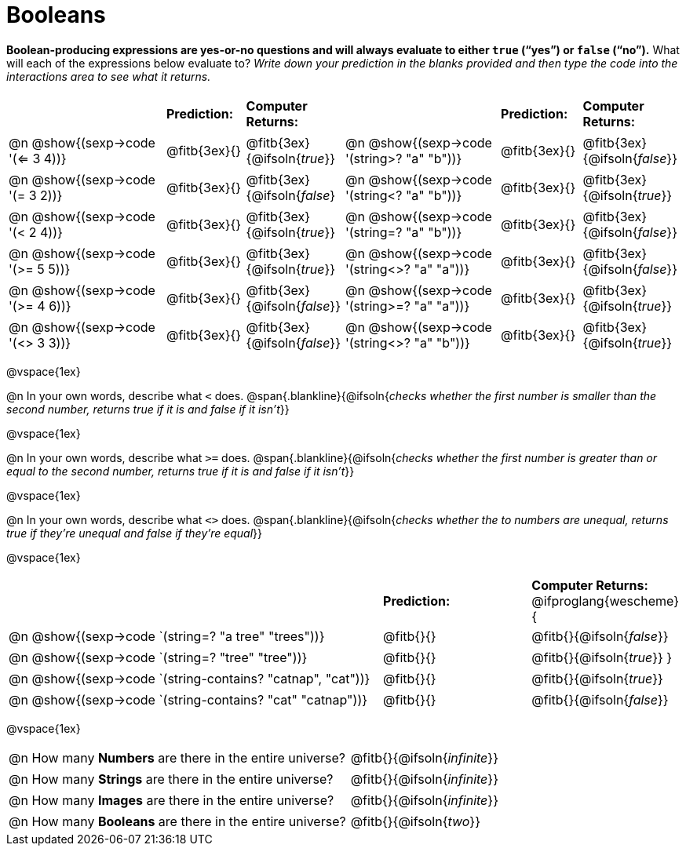 = Booleans

*Boolean-producing expressions are yes-or-no questions and will always evaluate to either `true` (“yes”) or `false` (“no”).* What will each of the expressions below evaluate to? _Write down your prediction in the blanks provided and then type the code into the interactions area to see what it returns._

++++
<style>
/** fitb CSS experiment **/
td:nth-of-type(even) p { display: table; width: 100%; }
td:nth-of-type(even) .fitb { display: table-cell; width: 90%; }
td {padding-bottom: 0px !important;}
</style>
++++


[cols="4,.>2,.>2,4,.>2,.>2", frame="none", grid="none", stripes="none"]
|===
|								    		| *Prediction:*	| *Computer Returns:*
|                                			| *Prediction:*	| *Computer Returns:*

|@n @show{(sexp->code '(<= 3 4))}   		| @fitb{3ex}{}  | @fitb{3ex}{@ifsoln{_true_}}
|@n @show{(sexp->code '(string>? "a" "b"))} | @fitb{3ex}{}  | @fitb{3ex}{@ifsoln{_false_}}

|@n @show{(sexp->code '(= 3 2))}			| @fitb{3ex}{}	| @fitb{3ex}{@ifsoln{_false_}
|@n @show{(sexp->code '(string<? "a" "b"))}	| @fitb{3ex}{}	| @fitb{3ex}{@ifsoln{_true_}}

|@n @show{(sexp->code '(< 2 4))}			| @fitb{3ex}{}	| @fitb{3ex}{@ifsoln{_true_}}
|@n @show{(sexp->code '(string=? "a" "b"))}	| @fitb{3ex}{}	| @fitb{3ex}{@ifsoln{_false_}}

|@n @show{(sexp->code '(>= 5 5))}			| @fitb{3ex}{}	| @fitb{3ex}{@ifsoln{_true_}}
|@n @show{(sexp->code '(string<>? "a" "a"))}| @fitb{3ex}{}	| @fitb{3ex}{@ifsoln{_false_}}

|@n @show{(sexp->code '(>= 4 6))}			| @fitb{3ex}{}	| @fitb{3ex}{@ifsoln{_false_}}
|@n @show{(sexp->code '(string>=? "a" "a"))}| @fitb{3ex}{}	| @fitb{3ex}{@ifsoln{_true_}}


|@n @show{(sexp->code '(<> 3 3))}			| @fitb{3ex}{}	| @fitb{3ex}{@ifsoln{_false_}}
|@n @show{(sexp->code '(string<>? "a" "b"))}| @fitb{3ex}{}	| @fitb{3ex}{@ifsoln{_true_}}
|===

@vspace{1ex}

@n In your own words, describe what `<` does.
@span{.blankline}{@ifsoln{_checks whether the first number is smaller than the second number, returns true if it is and false if it isn't_}}

@vspace{1ex}

@n In your own words, describe what `>=` does.
@span{.blankline}{@ifsoln{_checks whether the first number is greater than or equal to the second number, returns true if it is and false if it isn't_}}

@vspace{1ex}

@n In your own words, describe what `<>` does.
@span{.blankline}{@ifsoln{_checks whether the to numbers are unequal, returns true if they're unequal and false if they're equal_}}

@vspace{1ex}

[cols="5, .>2, .>2", frame="none", grid="none", stripes="none"]
|===
|															 | *Prediction:*	| *Computer Returns:*
@ifproglang{wescheme}{
|@n @show{(sexp->code `(string=? "a tree" "trees"))} 	 	 | @fitb{}{}		| @fitb{}{@ifsoln{_false_}}
|@n @show{(sexp->code `(string=? "tree"   "tree"))}		 	 | @fitb{}{}		| @fitb{}{@ifsoln{_true_}}
}
|@n @show{(sexp->code `(string-contains?  "catnap", "cat"))} | @fitb{}{}		| @fitb{}{@ifsoln{_true_}}
|@n @show{(sexp->code `(string-contains?  "cat" "catnap"))}	 | @fitb{}{}		| @fitb{}{@ifsoln{_false_}}
|===

@vspace{1ex}

[cols=".>10, .>6", frame="none", stripes="none", grid="none"]
|===
|@n How many *Numbers* are there in the entire universe? 	| @fitb{}{@ifsoln{_infinite_}}
|@n How many *Strings* are there in the entire universe?	| @fitb{}{@ifsoln{_infinite_}}
|@n How many *Images* are there in the entire universe?		| @fitb{}{@ifsoln{_infinite_}}
|@n How many *Booleans* are there in the entire universe?	| @fitb{}{@ifsoln{_two_}}
|===
